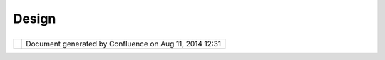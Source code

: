 Design
######

+--------------+--------------+--------------+--------------+--------------+--------------+--------------+--------------+
| uDig :       |
| Design       |
| This page    |
| last changed |
| on Jun 23,   |
| 2010 by      |
| jgarnett.    |
| Some design  |
| notes:       |
|              |
| -  `Layer UI |
|    Design <L |
| ayer%20UI%20 |
| Design.html> |
| `__          |
| -  `Platform |
|    Architect |
| ure <Platfor |
| m%20Architec |
| ture.html>`_ |
| _            |
| -  `Styles < |
| Styles.html> |
| `__          |
| -  `Viewport |
| Pane <Viewpo |
| rtPane.html> |
| `__          |
|              |
| User Interfa |
| ce Design    |
| ~~~~~~~~~~~~ |
| ~~~~~~~~~    |
|              |
| -  Follow    |
|    the       |
|    Eclipse   |
|    User      |
|    Interface |
|    Guideline |
| s            |
| -  `Layer UI |
|    Design <L |
| ayer%20UI%20 |
| Design.html> |
| `__          |
|              |
| Module Desig |
| n            |
| ~~~~~~~~~~~~ |
| ~            |
|              |
| -  Design    |
|    Notes are |
|    recorded  |
|    for each  |
|    module.   |
| -  **Javadoc |
| s**,         |
|    The       |
|    Package   |
|    or Class  |
|    Descripti |
| on           |
|    will      |
|    contain a |
|    copy of   |
|    the       |
|    requireme |
| nts          |
|    from the  |
|    assocaite |
| d            |
|    `Requirem |
| ents <Requir |
| ements.html> |
| `__          |
|    page.     |
| -  **UML     |
|    Diagrams* |
| *,           |
|    Diagrams  |
|    generated |
|    with      |
|    `Omondo < |
| Omondo.html> |
| `__          |
|    `Eclipse  |
| <http://udig |
| .refractions |
| .net/conflue |
| nce//display |
| /ADMIN/Eclip |
| se>`__       |
|    plug-in   |
|    as per    |
|    geotools  |
|    documenta |
| tion         |
              
+--------------+--------------+--------------+--------------+--------------+--------------+--------------+--------------+

+------------+----------------------------------------------------------+
| |image1|   | Document generated by Confluence on Aug 11, 2014 12:31   |
+------------+----------------------------------------------------------+

.. |image0| image:: images/border/spacer.gif
.. |image1| image:: images/border/spacer.gif
